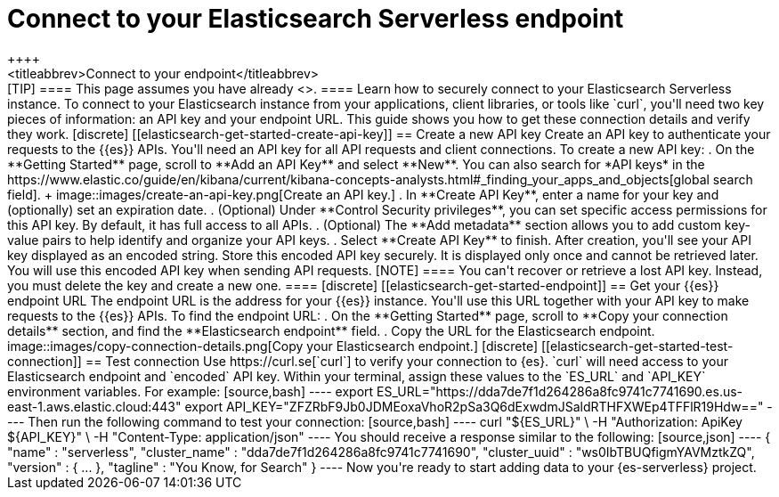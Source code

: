 [[elasticsearch-connecting-to-es-serverless-endpoint]]
= Connect to your Elasticsearch Serverless endpoint
++++
<titleabbrev>Connect to your endpoint</titleabbrev>
++++

[TIP]
====
This page assumes you have already <<elasticsearch-get-started-create-project,created an {es-serverless} project>>.
====

Learn how to securely connect to your Elasticsearch Serverless instance.

To connect to your Elasticsearch instance from your applications, client libraries, or tools like `curl`, you'll need two key pieces of information: an API key and your endpoint URL. This guide shows you how to get these connection details and verify they work.

[discrete]
[[elasticsearch-get-started-create-api-key]]
== Create a new API key

Create an API key to authenticate your requests to the {{es}} APIs. You'll need an API key for all API requests and client connections.

To create a new API key:

. On the **Getting Started** page, scroll to **Add an API Key** and select **New**. You can also search for *API keys* in the https://www.elastic.co/guide/en/kibana/current/kibana-concepts-analysts.html#_finding_your_apps_and_objects[global search field].
+
image::images/create-an-api-key.png[Create an API key.]
. In **Create API Key**, enter a name for your key and (optionally) set an expiration date.
. (Optional) Under **Control Security privileges**, you can set specific access permissions for this API key. By default, it has full access to all APIs.
. (Optional) The **Add metadata** section allows you to add custom key-value pairs to help identify and organize your API keys.
. Select **Create API Key** to finish.

After creation, you'll see your API key displayed as an encoded string.
Store this encoded API key securely. It is displayed only once and cannot be retrieved later.
You will use this encoded API key when sending API requests.

[NOTE]
====
You can't recover or retrieve a lost API key. Instead, you must delete the key and create a new one.
====

[discrete]
[[elasticsearch-get-started-endpoint]]
== Get your {{es}} endpoint URL

The endpoint URL is the address for your {{es}} instance.
You'll use this URL together with your API key to make requests to the {{es}} APIs.
To find the endpoint URL:


. On the **Getting Started** page, scroll to **Copy your connection details** section, and find the **Elasticsearch endpoint** field.
. Copy the URL for the Elasticsearch endpoint.

image::images/copy-connection-details.png[Copy your Elasticsearch endpoint.]

[discrete]
[[elasticsearch-get-started-test-connection]]
== Test connection

Use https://curl.se[`curl`] to verify your connection to {es}.

`curl` will need access to your Elasticsearch endpoint and `encoded` API key.
Within your terminal, assign these values to the `ES_URL` and `API_KEY` environment variables.

For example:

[source,bash]
----
export ES_URL="https://dda7de7f1d264286a8fc9741c7741690.es.us-east-1.aws.elastic.cloud:443"
export API_KEY="ZFZRbF9Jb0JDMEoxaVhoR2pSa3Q6dExwdmJSaldRTHFXWEp4TFFlR19Hdw=="
----

Then run the following command to test your connection:

[source,bash]
----
curl "${ES_URL}" \
  -H "Authorization: ApiKey ${API_KEY}" \
  -H "Content-Type: application/json"
----

You should receive a response similar to the following:

[source,json]
----
{
  "name" : "serverless",
  "cluster_name" : "dda7de7f1d264286a8fc9741c7741690",
  "cluster_uuid" : "ws0IbTBUQfigmYAVMztkZQ",
  "version" : { ... },
  "tagline" : "You Know, for Search"
}
----

Now you're ready to start adding data to your {es-serverless} project.